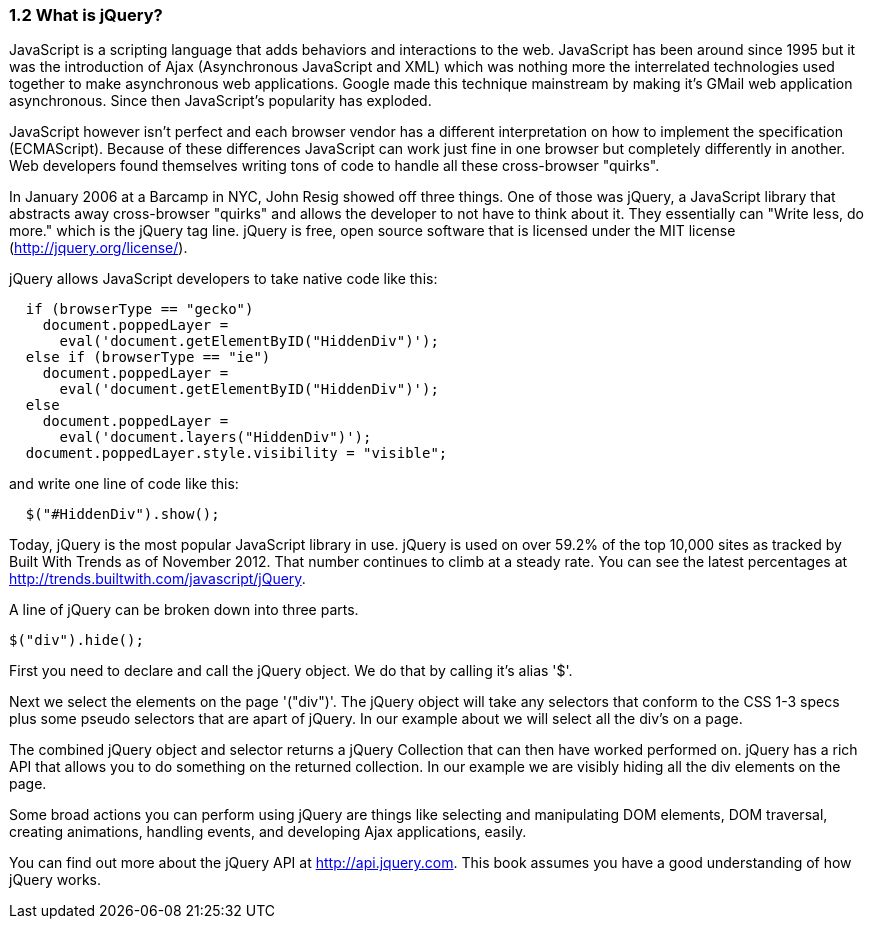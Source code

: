 ////

Author: John Chacko <johns221b@gmail.com>
Chapter Leader approved: <date>
Copy edited: Ralph Whitbeck <rwhitbeck@appendto.com> Nov 23, 2012
Tech edited: <date>

////

1.2 What is jQuery?
~~~~~~~~~~~~~~~~~~~

JavaScript is a scripting language that adds behaviors and interactions to the web.  JavaScript has been around since 1995 but it was the introduction of Ajax (Asynchronous JavaScript and XML) which was nothing more the interrelated technologies used together to make asynchronous web applications.  Google made this technique mainstream by making it's GMail web application asynchronous.  Since then JavaScript's popularity has exploded. 

JavaScript however isn't perfect and each browser vendor has a different interpretation on how to implement the specification (ECMAScript).  Because of these differences JavaScript can work just fine in one browser but completely differently in another.  Web developers found themselves writing tons of code to handle all these cross-browser "quirks". 

In January 2006 at a Barcamp in NYC, John Resig showed off three things.  One of those was jQuery, a JavaScript library that abstracts away cross-browser "quirks" and allows the developer to not have to think about it.  They essentially can "Write less, do more." which is the jQuery tag line.  jQuery is free, open source software that is licensed under the MIT license (http://jquery.org/license/).

jQuery allows JavaScript developers to take native code like this:

[source,javascript]
----
  if (browserType == "gecko")
    document.poppedLayer = 
      eval('document.getElementByID("HiddenDiv")');
  else if (browserType == "ie")
    document.poppedLayer = 
      eval('document.getElementByID("HiddenDiv")');
  else 
    document.poppedLayer = 
      eval('document.layers("HiddenDiv")');
  document.poppedLayer.style.visibility = "visible";
----

and write one line of code like this:

[source,javascript]
----
  $("#HiddenDiv").show();
----

Today, jQuery is the most popular JavaScript library in use. jQuery is used on over 59.2% of the top 10,000 sites as tracked by Built With Trends as of November 2012.  That number continues to climb at a steady rate.  You can see the latest percentages at http://trends.builtwith.com/javascript/jQuery.

A line of jQuery can be broken down into three parts. 

-----
$("div").hide();
-----

First you need to declare and call the jQuery object.  We do that by calling it's alias '$'.  

Next we select the elements on the page '("div")'.  The jQuery object will take any selectors that conform to the CSS 1-3 specs plus some pseudo selectors that are apart of jQuery. In our example about we will select all the div's on a page. 

The combined jQuery object and selector returns a jQuery Collection that can then have worked performed on.  jQuery has a rich API that allows you to do something on the returned collection.  In our example we are visibly hiding all the div elements on the page.

Some broad actions you can perform using jQuery are things like selecting and manipulating DOM elements, DOM traversal, creating animations, handling events, and developing Ajax applications, easily.

You can find out more about the jQuery API at http://api.jquery.com.  This book assumes you have a good understanding of how jQuery works. 
